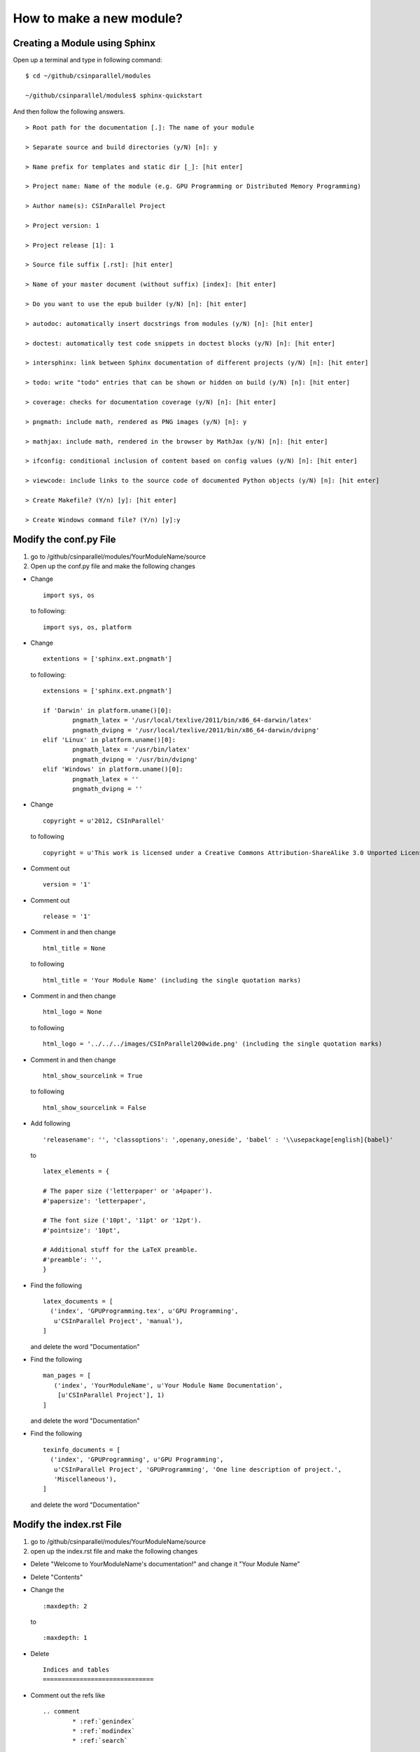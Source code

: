 *************************
How to make a new module?
*************************

Creating a Module using Sphinx
##############################

Open up a terminal and type in following command:

::

  $ cd ~/github/csinparallel/modules

  ~/github/csinparallel/modules$ sphinx-quickstart

And then follow the following answers.

::

  > Root path for the documentation [.]: The name of your module

  > Separate source and build directories (y/N) [n]: y

  > Name prefix for templates and static dir [_]: [hit enter]

  > Project name: Name of the module (e.g. GPU Programming or Distributed Memory Programming)

  > Author name(s): CSInParallel Project

  > Project version: 1

  > Project release [1]: 1

  > Source file suffix [.rst]: [hit enter]

  > Name of your master document (without suffix) [index]: [hit enter]

  > Do you want to use the epub builder (y/N) [n]: [hit enter]

  > autodoc: automatically insert docstrings from modules (y/N) [n]: [hit enter]

  > doctest: automatically test code snippets in doctest blocks (y/N) [n]: [hit enter]

  > intersphinx: link between Sphinx documentation of different projects (y/N) [n]: [hit enter]

  > todo: write "todo" entries that can be shown or hidden on build (y/N) [n]: [hit enter]
 
  > coverage: checks for documentation coverage (y/N) [n]: [hit enter]
 
  > pngmath: include math, rendered as PNG images (y/N) [n]: y

  > mathjax: include math, rendered in the browser by MathJax (y/N) [n]: [hit enter]

  > ifconfig: conditional inclusion of content based on config values (y/N) [n]: [hit enter] 

  > viewcode: include links to the source code of documented Python objects (y/N) [n]: [hit enter]

  > Create Makefile? (Y/n) [y]: [hit enter]

  > Create Windows command file? (Y/n) [y]:y

Modify the conf.py File
#######################

#. go to /github/csinparallel/modules/YourModuleName/source

#. Open up the conf.py file and make the following changes

* Change 

  :: 

    import sys, os
   
  to following:
  
  ::
  
    import sys, os, platform

* Change

  :: 

    extentions = ['sphinx.ext.pngmath'] 

  to following:

  ::

    extensions = ['sphinx.ext.pngmath']

    if 'Darwin' in platform.uname()[0]:
	    pngmath_latex = '/usr/local/texlive/2011/bin/x86_64-darwin/latex'
	    pngmath_dvipng = '/usr/local/texlive/2011/bin/x86_64-darwin/dvipng'
    elif 'Linux' in platform.uname()[0]:
	    pngmath_latex = '/usr/bin/latex'
	    pngmath_dvipng = '/usr/bin/dvipng'
    elif 'Windows' in platform.uname()[0]:
            pngmath_latex = ''
            pngmath_dvipng = ''

* Change 

  ::
    
    copyright = u'2012, CSInParallel' 

  to following

  ::

    copyright = u'This work is licensed under a Creative Commons Attribution-ShareAlike 3.0 Unported License'

* Comment out 

  ::
   
     version = '1'

* Comment out    

  ::
   
     release = '1'

* Comment in and then change 

  ::

    html_title = None 

  to following

  ::
   
    html_title = 'Your Module Name' (including the single quotation marks)

* Comment in and then change 

  ::

    html_logo = None 

  to following

  ::

    html_logo = '../../../images/CSInParallel200wide.png' (including the single quotation marks)

* Comment in and then change 

  :: 
  
    html_show_sourcelink = True 

  to following

  ::

    html_show_sourcelink = False

* Add following

  ::

    'releasename': '', 'classoptions': ',openany,oneside', 'babel' : '\\usepackage[english]{babel}'

  to

  ::

    latex_elements = {

    # The paper size ('letterpaper' or 'a4paper').
    #'papersize': 'letterpaper',

    # The font size ('10pt', '11pt' or '12pt').
    #'pointsize': '10pt',

    # Additional stuff for the LaTeX preamble.
    #'preamble': '',
    }

* Find the following

  ::

    latex_documents = [
      ('index', 'GPUProgramming.tex', u'GPU Programming',
       u'CSInParallel Project', 'manual'),
    ]

  and delete the word "Documentation"

* Find the following

  ::

    man_pages = [
       ('index', 'YourModuleName', u'Your Module Name Documentation',
        [u'CSInParallel Project'], 1)
    ]

  and delete the word "Documentation"

* Find the following

  ::

    texinfo_documents = [
      ('index', 'GPUProgramming', u'GPU Programming',
       u'CSInParallel Project', 'GPUProgramming', 'One line description of project.',
       'Miscellaneous'),
    ]

  and delete the word "Documentation"

Modify the index.rst File
#########################

1. go to /github/csinparallel/modules/YourModuleName/source
2. open up the index.rst file and make the following changes

* Delete "Welcome to YourModuleName's documentation!" and change it "Your Module Name"

* Delete "Contents"

* Change the 

  ::

    :maxdepth: 2

  to 

  ::

    :maxdepth: 1

* Delete 

  :: 

    Indices and tables
    ==============================

* Comment out the refs like

  ::

    .. comment 
	    * :ref:`genindex`
	    * :ref:`modindex`
	    * :ref:`search`

Modify the Makefile file
########################

1. go to /github/csinparallel/modules/YourModuleName
2. open up makefile file in an editor and make the following changes

* find latexpdf entry

* add "tar -czf $(BUILDDIR)/latex.tar.gz $(BUILDDIR)/latex"(without quote sign) after "$(MAKE) -C $(BUILDDIR)/latex all-pdf"

* make sure you pressed a tab to make the line you added to line up with others instead using a bunch of spaces!!

Build the html
##############

In your linux or mac terminal, or your windows command line, go to your module's root directory.

$ cd ~/github/csinparallel/modules/yourmodulename

Then excute make html command

$ make html

This will build the html using our modified conf.py, index.rst and Makefile files.

Using your own template
#######################

1. The default template is defined in the defualt.css file. You can access this file by cd into its directory.

$ cd ~/github/csinparallel/modules/YourModuleName/build/html/_static

2. In order to use your own template, you have to create a default.css_t file and put it into the following directory.

$ cd ~/github/csinparallel/modules/YourModuleName/source/_static

For all existing modules, we made some small changes to the template. You will find details at the end of the section. If you would like to use our template, you can copy the defualt.css_t from any existing modules and put it into the above directory of your module. Just go through the follwoing steps.

	1. go to ~/github/csinparallel/modules/AnyExistingModule/source/_static
	
	2. you will see a default.css_t file. 

	3. copy that file and put it into ~/github/csinparallel/modules/YourModuleName/source/_static

Note that the extention is css_t, not css, you have to make sure you have css_t in extension, not filename.

Note that We recommnand you take the defualt.css and modify it to create your own template.

3. About the changes we made

We changed

::

  tt {
    background-color: #ecf0f3;
    padding: 0 1px 0 1px;
    font-size: 0.95em;
  }

to the following

::

  tt {
      background-color: #ecf0f3;
      padding: 0 1px 0 1px;
      /*font-size: 1.35em;*/
	font-family:"Lucida Console", Monaco, monospace;
  }




































    
